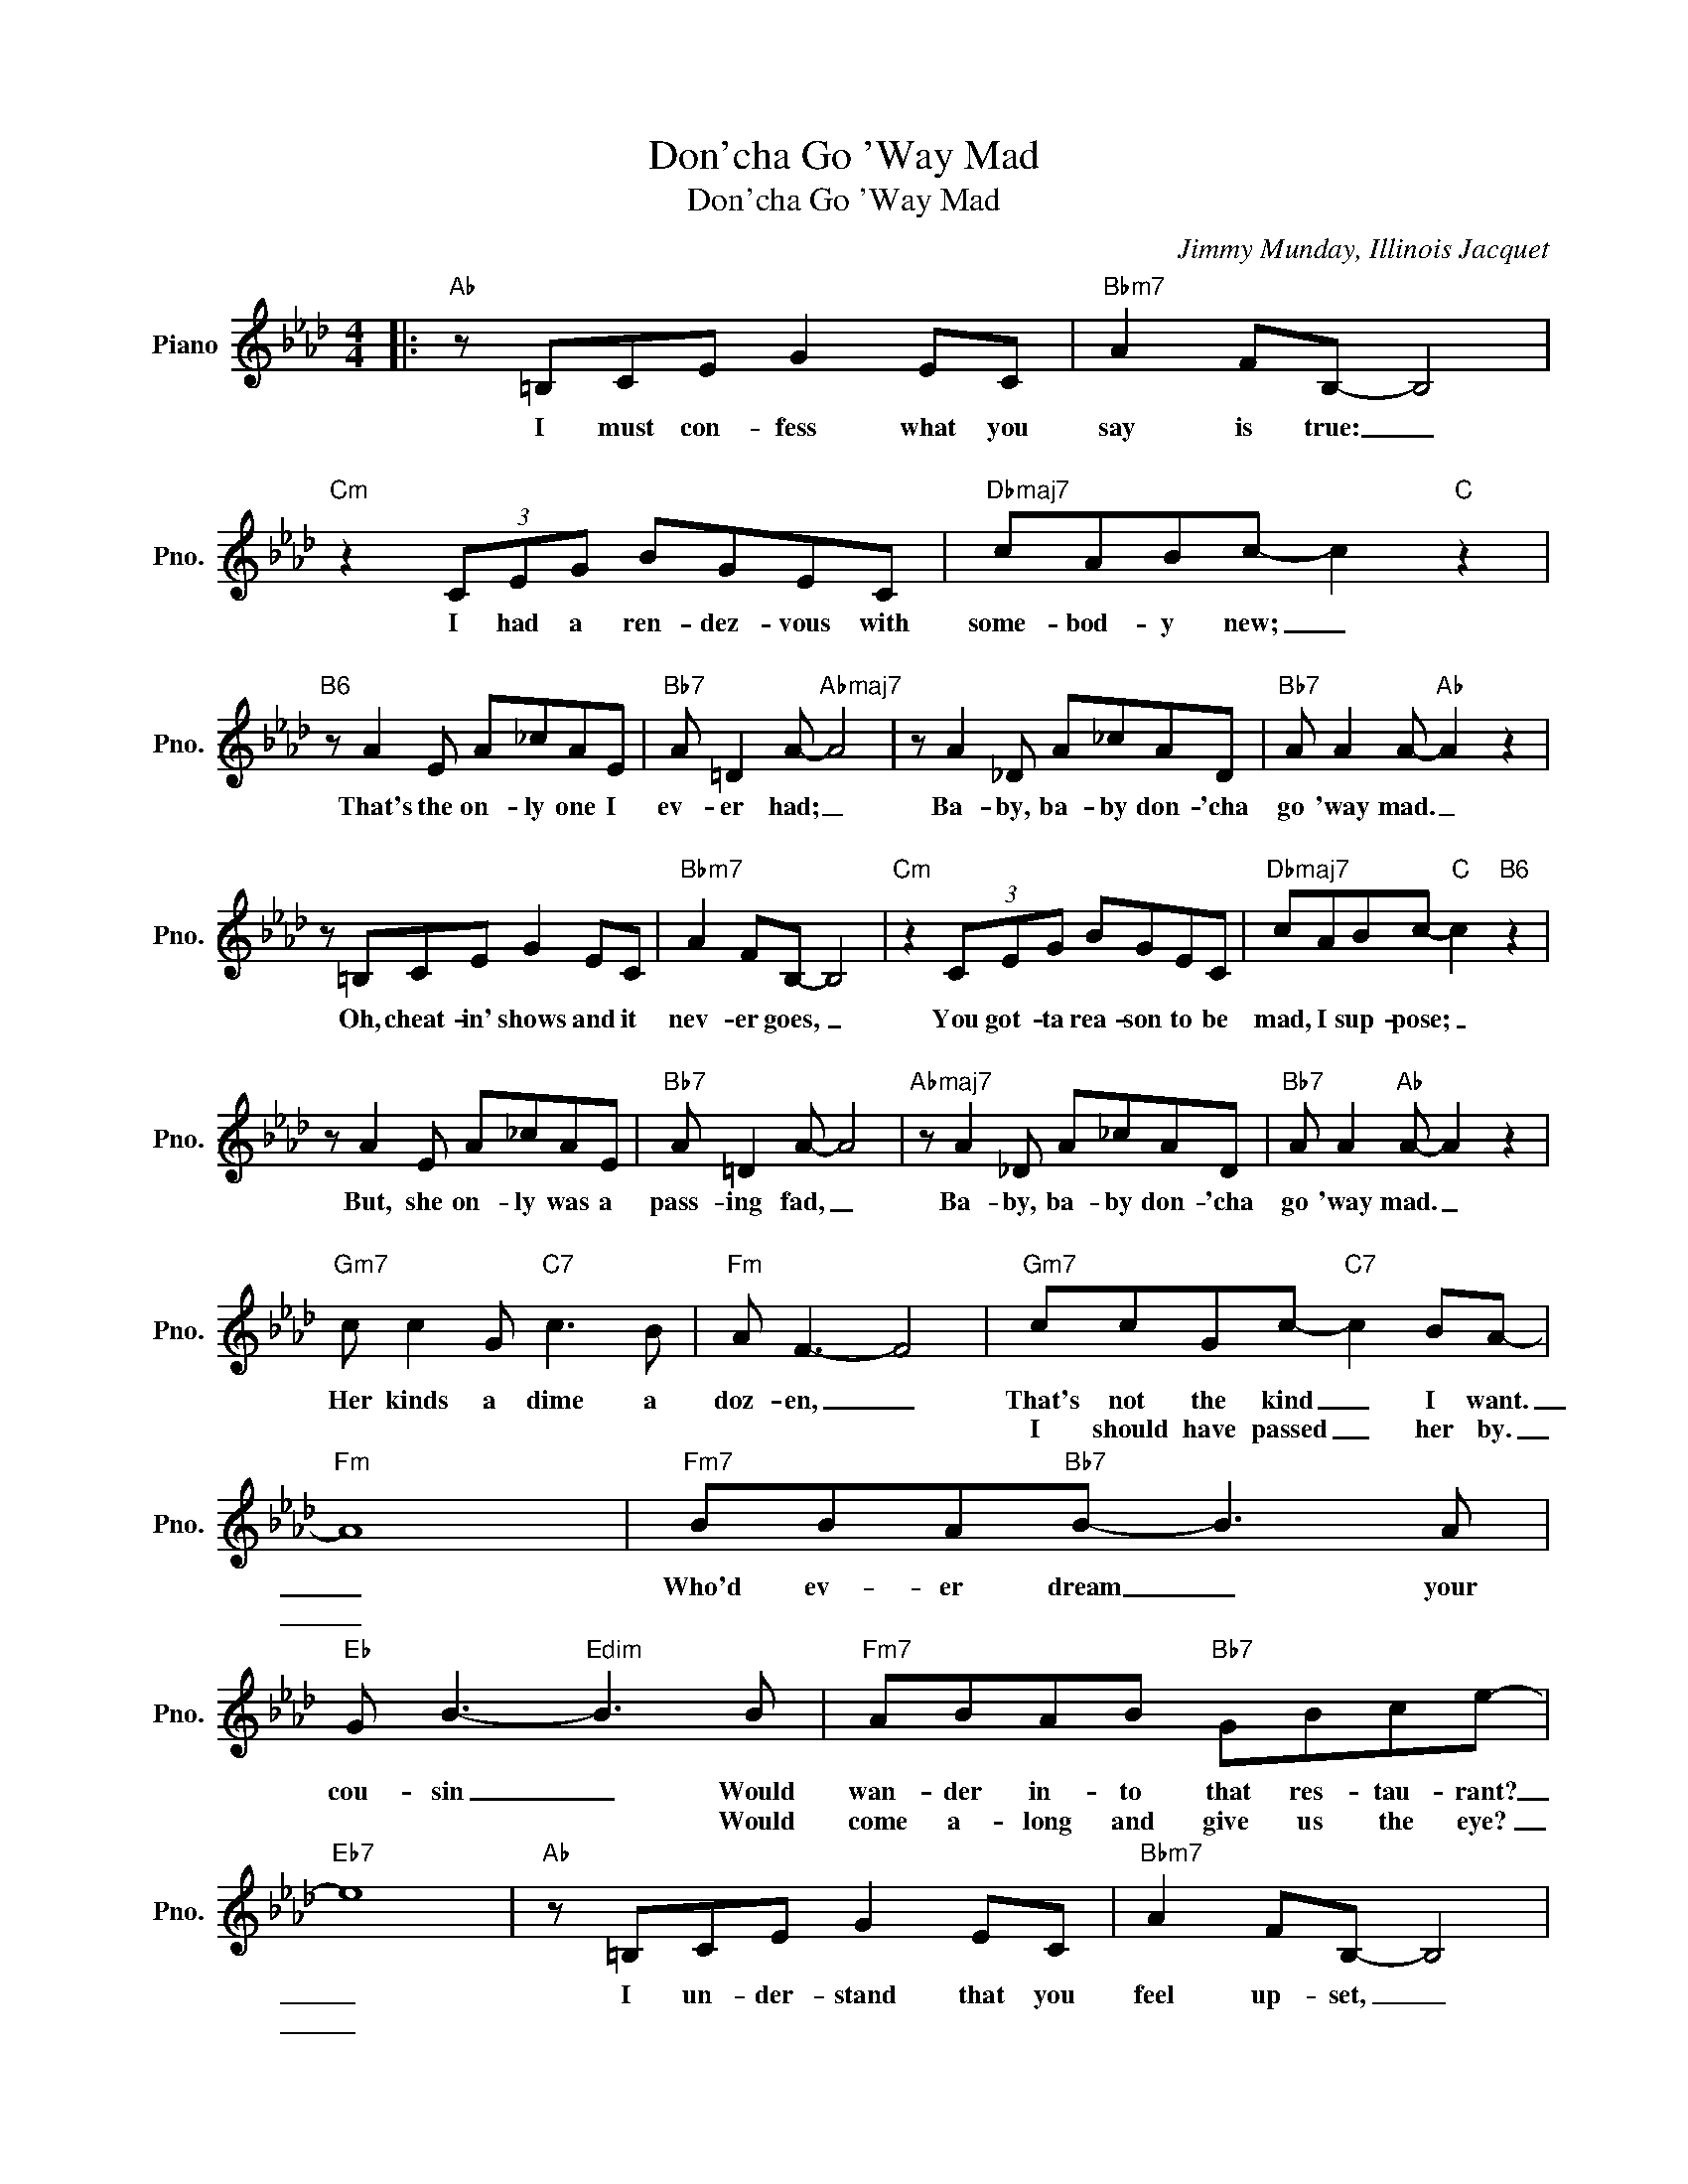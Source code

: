 X:1
T:Don'cha Go 'Way Mad
T:Don'cha Go 'Way Mad
C:Jimmy Munday, Illinois Jacquet
Z:All Rights Reserved
L:1/8
M:4/4
K:Ab
V:1 treble nm="Piano" snm="Pno."
%%MIDI program 0
%%MIDI control 7 100
%%MIDI control 10 64
V:1
|:"Ab" z =B,CE G2 EC |"Bbm7" A2 FB,- B,4 |"Cm" z2 (3CEG BGEC |"Dbmaj7" cABc- c2"C" z2 | %4
w: I must con- fess what you|say is true: _|I had a ren- dez- vous with|some- bod- y new; _|
w: ~~~~~~~ * * * * *|||~~~~~ * * * *|
"B6" z A2 E A_cAE |"Bb7" A =D2 A-"Abmaj7" A4 | z A2 _D A_cAD |"Bb7" A A2 A-"Ab" A2 z2 | %8
w: That's the on- ly one I|ev- er had; _|Ba- by, ba- by don- 'cha|go 'way mad. _|
w: ||~~~~ * * * * *||
 z =B,CE G2 EC |"Bbm7" A2 FB,- B,4 |"Cm" z2 (3CEG BGEC |"Dbmaj7" cABc-"C" c2"B6" z2 | %12
w: Oh, cheat- in' shows and it|nev- er goes, _|You got- ta rea- son to be|mad, I sup- pose; _|
w: |~~~~~ * * *|||
 z A2 E A_cAE |"Bb7" A =D2 A- A4 |"Abmaj7" z A2 _D A_cAD |"Bb7" A A2"Ab" A- A2 z2 | %16
w: But, she on- ly was a|pass- ing fad, _|Ba- by, ba- by don- 'cha|go 'way mad. _|
w: ~~~~~ * * * * *|||~~~~ * * *|
"Gm7" c c2 G"C7" c3 B |"Fm" A F3- F4 |"Gm7" ccGc-"C7" c2 BA- |"Fm" A8 |"Fm7" BBA"Bb7"B- B3 A | %21
w: Her kinds a dime a|doz- en, _|That's not the kind _ I want.|_|Who'd ev- er dream _ your|
w: ||I should have passed _ her by.|_||
"Eb" G B3-"Edim" B3 B |"Fm7" ABAB"Bb7" GBce- |"Eb7" e8 |"Ab" z =B,CE G2 EC |"Bbm7" A2 FB,- B,4 | %26
w: cou- sin _ Would|wan- der in- to that res- tau- rant?|_|I un- der- stand that you|feel up- set, _|
w: * * * Would|come a- long and give us the eye?|_|||
"Cm" z2 (3CEG BGEC |"Dbmaj7" cABc-"C" c2"B6" z2 | z A2 E A_cAE |"Bb7" A =D2 A- A4 | %30
w: What do you say that you for-|give and for- get. _|Come and kiss me just to|show you're glad, _|
w: ||||
"Abmaj7" z A2 _D A_cAD |1"B6" A"Bb7" A2 A-"Ab" A2 z2 :|2"B6" A"Bb7" A2 A-"Ab" A2 z2 |] %33
w: Ba- by, ba- by don- 'cha|go 'way mad. _|go 'way mad. _|
w: |||

